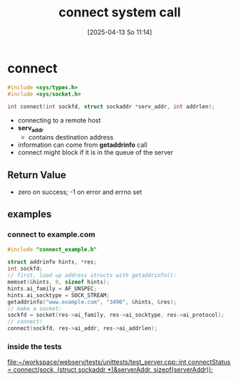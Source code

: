 :PROPERTIES:
:ID:       91364408-a649-440f-8433-b0d179cc038e
:END:
#+title: connect system call
#+date: [2025-04-13 So 11:14]
#+startup: overview

* connect
#+begin_src c
#include <sys/types.h>
#include <sys/socket.h>

int connect(int sockfd, struct sockaddr *serv_addr, int addrlen);
#+end_src

- connecting to a remote host
- *serv_addr*
  - contains destination address
- information can come from *getaddrinfo* call
- connect might block if it is in the queue of the server
** Return Value
- zero on success; -1 on error and errno set
** examples
*** connect to example.com
#+begin_src c
#include "connect_example.h"

struct addrinfo hints, *res;
int sockfd;
// first, load up address structs with getaddrinfo():
memset(&hints, 0, sizeof hints);
hints.ai_family = AF_UNSPEC;
hints.ai_socktype = SOCK_STREAM;
getaddrinfo("www.example.com", "3490", &hints, &res);
// make a socket:
sockfd = socket(res->ai_family, res->ai_socktype, res->ai_protocol);
// connect!
connect(sockfd, res->ai_addr, res->ai_addrlen);
#+end_src
*** inside the tests
[[file:~/workspace/webserv/tests/unittests/test_server.cpp::int connectStatus = connect(sock, (struct sockaddr *)&serverAddr, sizeof(serverAddr));]]
